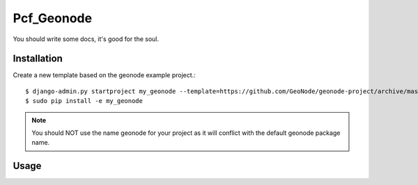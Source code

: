 Pcf_Geonode
========================

You should write some docs, it's good for the soul.

Installation
------------

Create a new template based on the geonode example project.::
    
    $ django-admin.py startproject my_geonode --template=https://github.com/GeoNode/geonode-project/archive/master.zip -epy,rst,yml
    $ sudo pip install -e my_geonode

.. note:: You should NOT use the name geonode for your project as it will conflict with the default geonode package name.

Usage
-----

